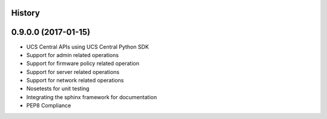 .. :changelog:

History
-------

0.9.0.0 (2017-01-15)
---------------------

* UCS Central APIs using UCS Central Python SDK
* Support for admin related operations
* Support for firmware policy related operation
* Support for server related operations
* Support for network related operations
* Nosetests for unit testing
* Integrating the sphinx framework for documentation
* PEP8 Compliance

